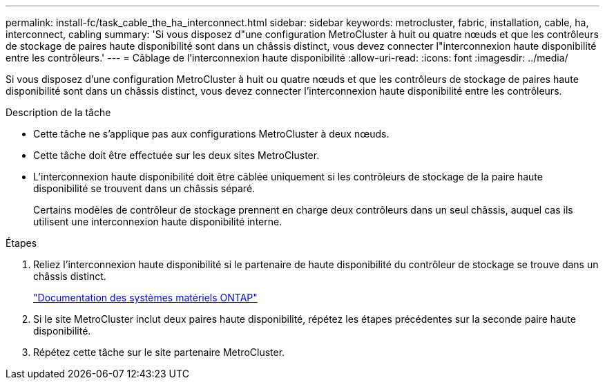 ---
permalink: install-fc/task_cable_the_ha_interconnect.html 
sidebar: sidebar 
keywords: metrocluster, fabric, installation, cable, ha, interconnect, cabling 
summary: 'Si vous disposez d"une configuration MetroCluster à huit ou quatre nœuds et que les contrôleurs de stockage de paires haute disponibilité sont dans un châssis distinct, vous devez connecter l"interconnexion haute disponibilité entre les contrôleurs.' 
---
= Câblage de l'interconnexion haute disponibilité
:allow-uri-read: 
:icons: font
:imagesdir: ../media/


[role="lead"]
Si vous disposez d'une configuration MetroCluster à huit ou quatre nœuds et que les contrôleurs de stockage de paires haute disponibilité sont dans un châssis distinct, vous devez connecter l'interconnexion haute disponibilité entre les contrôleurs.

.Description de la tâche
* Cette tâche ne s'applique pas aux configurations MetroCluster à deux nœuds.
* Cette tâche doit être effectuée sur les deux sites MetroCluster.
* L'interconnexion haute disponibilité doit être câblée uniquement si les contrôleurs de stockage de la paire haute disponibilité se trouvent dans un châssis séparé.
+
Certains modèles de contrôleur de stockage prennent en charge deux contrôleurs dans un seul châssis, auquel cas ils utilisent une interconnexion haute disponibilité interne.



.Étapes
. Reliez l'interconnexion haute disponibilité si le partenaire de haute disponibilité du contrôleur de stockage se trouve dans un châssis distinct.
+
https://docs.netapp.com/platstor/index.jsp["Documentation des systèmes matériels ONTAP"^]

. Si le site MetroCluster inclut deux paires haute disponibilité, répétez les étapes précédentes sur la seconde paire haute disponibilité.
. Répétez cette tâche sur le site partenaire MetroCluster.

